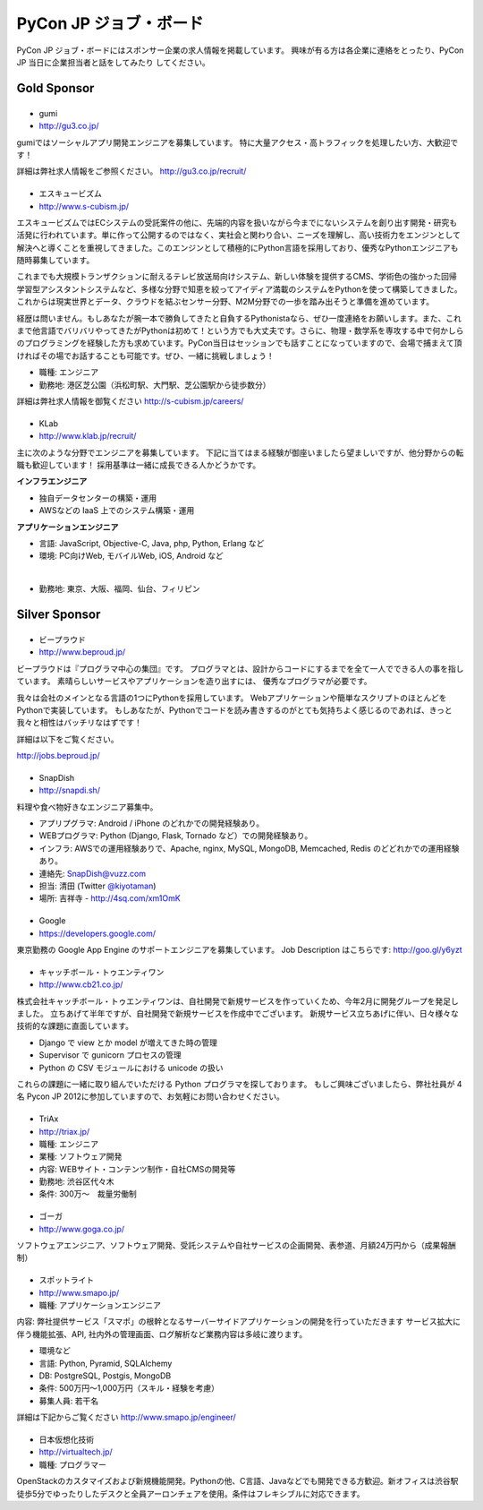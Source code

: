 =========================
 PyCon JP ジョブ・ボード
=========================

.. figure:: /_static/sponsor/job-board.jpg
   :alt: ジョブ・ボード
   :width: 500

PyCon JP ジョブ・ボードにはスポンサー企業の求人情報を掲載しています。
興味が有る方は各企業に連絡をとったり、PyCon JP 当日に企業担当者と話をしてみたり
してください。

Gold Sponsor
============

|gumi|
======
- gumi
- http://gu3.co.jp/

gumiではソーシャルアプリ開発エンジニアを募集しています。
特に大量アクセス・高トラフィックを処理したい方、大歓迎です！

詳細は弊社求人情報をご参照ください。
http://gu3.co.jp/recruit/

.. |gumi| image:: /_static/sponsor/logo_gumi.png
   :target: http://gu3.co.jp/
   :alt: gumi

|scubism|
=========
- エスキュービズム
- http://www.s-cubism.jp/

エスキュービズムではECシステムの受託案件の他に、先端的内容を扱いながら今までにないシステムを創り出す開発・研究も活発に行われています。単に作って公開するのではなく、実社会と関わり合い、ニーズを理解し、高い技術力をエンジンとして解決へと導くことを重視してきました。このエンジンとして積極的にPython言語を採用しており、優秀なPythonエンジニアも随時募集しています。

これまでも大規模トランザクションに耐えるテレビ放送局向けシステム、新しい体験を提供するCMS、学術色の強かった回帰学習型アシスタントシステムなど、多様な分野で知恵を絞ってアイディア満載のシステムをPythonを使って構築してきました。これからは現実世界とデータ、クラウドを結ぶセンサー分野、M2M分野での一歩を踏み出そうと準備を進めています。

経歴は問いません。もしあなたが腕一本で勝負してきたと自負するPythonistaなら、ぜひ一度連絡をお願いします。また、これまで他言語でバリバリやってきたがPythonは初めて！という方でも大丈夫です。さらに、物理・数学系を専攻する中で何かしらのプログラミングを経験した方も求めています。PyCon当日はセッションでも話すことになっていますので、会場で捕まえて頂ければその場でお話することも可能です。ぜひ、一緒に挑戦しましょう！

- 職種: エンジニア
- 勤務地: 港区芝公園（浜松町駅、大門駅、芝公園駅から徒歩数分）

詳細は弊社求人情報を御覧ください http://s-cubism.jp/careers/

.. |scubism| image:: /_static/sponsor/logo_scubism.png
   :target: http://www.s-cubism.jp/
   :alt: エスキュービズム

|klab|
======
- KLab
- http://www.klab.jp/recruit/

主に次のような分野でエンジニアを募集しています。
下記に当てはまる経験が御座いましたら望ましいですが、他分野からの転職も歓迎しています！
採用基準は一緒に成長できる人かどうかです。

**インフラエンジニア**

- 独自データセンターの構築・運用
- AWSなどの IaaS 上でのシステム構築・運用

**アプリケーションエンジニア**

- 言語: JavaScript, Objective-C, Java, php, Python, Erlang など
- 環境: PC向けWeb, モバイルWeb, iOS, Android など

|

- 勤務地: 東京、大阪、福岡、仙台、フィリピン

.. |klab| image:: /_static/sponsor/logo_klab.png
   :target: http://www.klab.jp/recruit/
   :alt: KLab

Silver Sponsor
==============

|beproud|
=========
- ビープラウド
- http://www.beproud.jp/

ビープラウドは『プログラマ中心の集団』です。
プログラマとは、設計からコードにするまでを全て一人でできる人の事を指しています。
素晴らしいサービスやアプリケーションを造り出すには、 優秀なプログラマが必要です。

我々は会社のメインとなる言語の1つにPythonを採用しています。 Webアプリケーションや簡単なスクリプトのほとんどをPythonで実装しています。 
もしあなたが、Pythonでコードを読み書きするのがとても気持ちよく感じるのであれば、きっと我々と相性はバッチリなはずです！ 

詳細は以下をご覧ください。

http://jobs.beproud.jp/

.. |beproud| image:: /_static/sponsor/logo_beproud.png
   :target: http://www.beproud.jp/
   :alt: BeProud

|snapdish|
==========
- SnapDish
- http://snapdi.sh/

料理や食べ物好きなエンジニア募集中。

- アプリプグラマ: Android / iPhone のどれかでの開発経験あり。
- WEBプログラマ: Python (Django, Flask, Tornado など）での開発経験あり。
- インフラ: AWSでの運用経験ありで、Apache, nginx, MySQL, MongoDB, Memcached, Redis のどどれかでの運用経験あり。

- 連絡先: SnapDish@vuzz.com
- 担当: 清田 (Twitter `@kiyotaman <http://twitter.com/kiyotaman>`_)
- 場所: 吉祥寺 - http://4sq.com/xm1OmK

.. |snapdish| image:: /_static/sponsor/logo_snapdish.png
   :target: http://snapdi.sh/
   :alt: SnapDish

|google|
========
- Google
- https://developers.google.com/

東京勤務の Google App Engine のサポートエンジニアを募集しています。 Job Description はこちらです: http://goo.gl/y6yzt

.. |google| image:: /_static/sponsor/logo_google.png
   :target: https://developers.google.com/
   :alt: Google

|cb21|
======
- キャッチボール・トゥエンティワン
- http://www.cb21.co.jp/

株式会社キャッチボール・トゥエンティワンは、自社開発で新規サービスを作っていくため、今年2月に開発グループを発足しました。
立ちあげて半年ですが、自社開発で新規サービスを作成中でございます。
新規サービス立ちあげに伴い、日々様々な技術的な課題に直面しています。

- Django で view とか model が増えてきた時の管理
- Supervisor で gunicorn プロセスの管理
- Python の CSV モジュールにおける unicode の扱い

これらの課題に一緒に取り組んでいただける Python プログラマを探しております。
もしご興味ございましたら、弊社社員が 4名 Pycon JP 2012に参加していますので、お気軽にお問い合わせください。

.. |cb21| image:: /_static/sponsor/logo_cb21.png
   :target: http://www.cb21.co.jp/
   :alt: キャッチボール・トゥエンティワン

|triax|
=======
- TriAx
- http://triax.jp/

- 職種: エンジニア
- 業種: ソフトウェア開発
- 内容: WEBサイト・コンテンツ制作・自社CMSの開発等
- 勤務地: 渋谷区代々木
- 条件: 300万～　裁量労働制

.. |triax| image:: /_static/sponsor/logo_triax.png
   :target: http://triax.jp/
   :alt: TriAx

|goga|
=======
- ゴーガ
- http://www.goga.co.jp/

ソフトウェアエンジニア、ソフトウェア開発、受託システムや自社サービスの企画開発、表参道、月額24万円から（成果報酬制）

.. |goga| image:: /_static/sponsor/logo_goga.png
   :target: http://www.goga.co.jp/
   :alt: ゴーガ

|smapo|
=======
- スポットライト
- http://www.smapo.jp/

- 職種: アプリケーションエンジニア

内容:
弊社提供サービス「スマポ」の根幹となるサーバーサイドアプリケーションの開発を行っていただきます
サービス拡大に伴う機能拡張、API, 社内外の管理画面、ログ解析など業務内容は多岐に渡ります。

- 環境など
- 言語: Python, Pyramid, SQLAlchemy
- DB: PostgreSQL, Postgis, MongoDB
- 条件: 500万円〜1,000万円（スキル・経験を考慮）
- 募集人員: 若干名

詳細は下記からご覧ください
http://www.smapo.jp/engineer/

.. |smapo| image:: /_static/sponsor/logo_smapo.png
   :target: http://www.smapo.jp/
   :alt: スポットライト

|vtj|
=====
- 日本仮想化技術
- http://virtualtech.jp/

- 職種: プログラマー

OpenStackのカスタマイズおよび新規機能開発。Pythonの他、C言語、Javaなどでも開発できる方歓迎。新オフィスは渋谷駅徒歩5分でゆったりしたデスクと全員アーロンチェアを使用。条件はフレキシブルに対応できます。

.. |vtj| image:: /_static/sponsor/logo_vtj.png
   :target: http://virtualtech.jp/
   :alt: 日本仮想化技術
